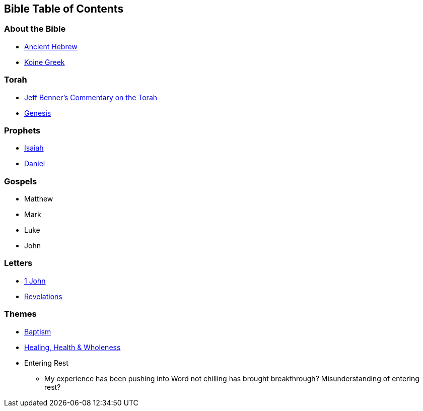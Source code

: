 == Bible Table of Contents

=== About the Bible
* link:bible_hebrew_ancient[Ancient Hebrew]
* link:bible_greek_koine[Koine Greek]

=== Torah
* https://www.ancient-hebrew.org/bookstore/digitalfiles/bct.pdf[Jeff Benner's Commentary on the Torah]
* link:bible_genesis[Genesis]

=== Prophets
* link:bible_isaiah[Isaiah]
* link:bible_daniel[Daniel]

=== Gospels
* Matthew
* Mark
* Luke
* John

=== Letters
* link:bible_one_john[1 John]
* link:bible_revelations[Revelations]

=== Themes
* link:./themes/baptism.adoc[Baptism]
* link:./themes/healing_health_wholeness.adoc[Healing, Health & Wholeness]
* Entering Rest
** My experience has been pushing into Word not chilling has brought breakthrough? Misunderstanding of entering rest?

